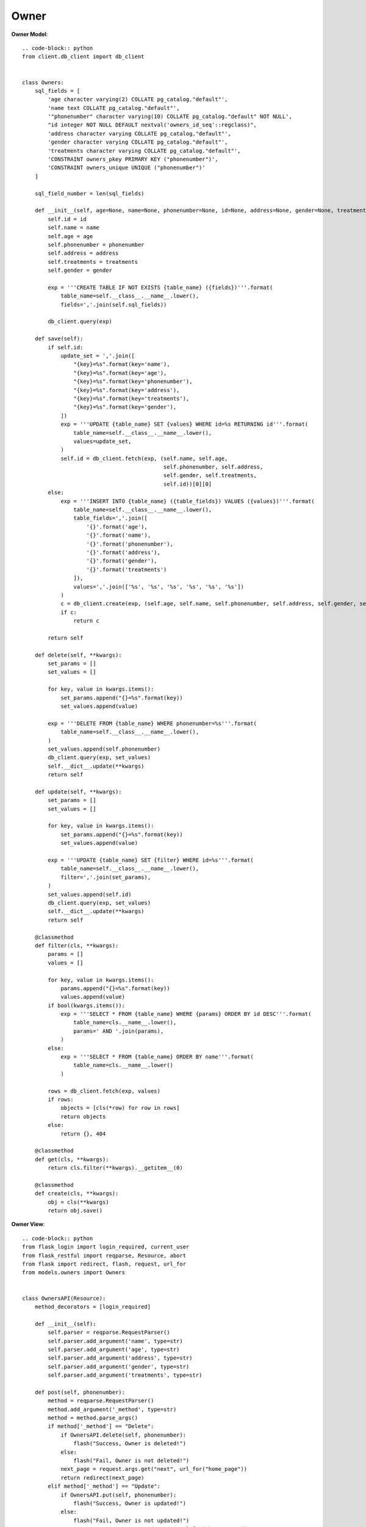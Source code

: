 Owner
-----

**Owner Model**::

    .. code-block:: python
    from client.db_client import db_client


    class Owners:
        sql_fields = [
            'age character varying(2) COLLATE pg_catalog."default"',
            'name text COLLATE pg_catalog."default"',
            '"phonenumber" character varying(10) COLLATE pg_catalog."default" NOT NULL',
            "id integer NOT NULL DEFAULT nextval('owners_id_seq'::regclass)",
            'address character varying COLLATE pg_catalog."default"',
            'gender character varying COLLATE pg_catalog."default"',
            'treatments character varying COLLATE pg_catalog."default"',
            'CONSTRAINT owners_pkey PRIMARY KEY ("phonenumber")',
            'CONSTRAINT owners_unique UNIQUE ("phonenumber")'
        ]

        sql_field_number = len(sql_fields)

        def __init__(self, age=None, name=None, phonenumber=None, id=None, address=None, gender=None, treatments=None):
            self.id = id
            self.name = name
            self.age = age
            self.phonenumber = phonenumber
            self.address = address
            self.treatments = treatments
            self.gender = gender

            exp = '''CREATE TABLE IF NOT EXISTS {table_name} ({fields})'''.format(
                table_name=self.__class__.__name__.lower(),
                fields=','.join(self.sql_fields))

            db_client.query(exp)

        def save(self):
            if self.id:
                update_set = ','.join([
                    "{key}=%s".format(key='name'),
                    "{key}=%s".format(key='age'),
                    "{key}=%s".format(key='phonenumber'),
                    "{key}=%s".format(key='address'),
                    "{key}=%s".format(key='treatments'),
                    "{key}=%s".format(key='gender'),
                ])
                exp = '''UPDATE {table_name} SET {values} WHERE id=%s RETURNING id'''.format(
                    table_name=self.__class__.__name__.lower(),
                    values=update_set,
                )
                self.id = db_client.fetch(exp, (self.name, self.age,
                                                self.phonenumber, self.address,
                                                self.gender, self.treatments,
                                                self.id))[0][0]
            else:
                exp = '''INSERT INTO {table_name} ({table_fields}) VALUES ({values})'''.format(
                    table_name=self.__class__.__name__.lower(),
                    table_fields=','.join([
                        '{}'.format('age'),
                        '{}'.format('name'),
                        '{}'.format('phonenumber'),
                        '{}'.format('address'),
                        '{}'.format('gender'),
                        '{}'.format('treatments')
                    ]),
                    values=','.join(['%s', '%s', '%s', '%s', '%s', '%s'])
                )
                c = db_client.create(exp, (self.age, self.name, self.phonenumber, self.address, self.gender, self.treatments))
                if c:
                    return c

            return self

        def delete(self, **kwargs):
            set_params = []
            set_values = []

            for key, value in kwargs.items():
                set_params.append("{}=%s".format(key))
                set_values.append(value)

            exp = '''DELETE FROM {table_name} WHERE phonenumber=%s'''.format(
                table_name=self.__class__.__name__.lower(),
            )
            set_values.append(self.phonenumber)
            db_client.query(exp, set_values)
            self.__dict__.update(**kwargs)
            return self

        def update(self, **kwargs):
            set_params = []
            set_values = []

            for key, value in kwargs.items():
                set_params.append("{}=%s".format(key))
                set_values.append(value)

            exp = '''UPDATE {table_name} SET {filter} WHERE id=%s'''.format(
                table_name=self.__class__.__name__.lower(),
                filter=','.join(set_params),
            )
            set_values.append(self.id)
            db_client.query(exp, set_values)
            self.__dict__.update(**kwargs)
            return self

        @classmethod
        def filter(cls, **kwargs):
            params = []
            values = []

            for key, value in kwargs.items():
                params.append("{}=%s".format(key))
                values.append(value)
            if bool(kwargs.items()):
                exp = '''SELECT * FROM {table_name} WHERE {params} ORDER BY id DESC'''.format(
                    table_name=cls.__name__.lower(),
                    params=' AND '.join(params),
                )
            else:
                exp = '''SELECT * FROM {table_name} ORDER BY name'''.format(
                    table_name=cls.__name__.lower()
                )

            rows = db_client.fetch(exp, values)
            if rows:
                objects = [cls(*row) for row in rows]
                return objects
            else:
                return {}, 404

        @classmethod
        def get(cls, **kwargs):
            return cls.filter(**kwargs).__getitem__(0)

        @classmethod
        def create(cls, **kwargs):
            obj = cls(**kwargs)
            return obj.save()



**Owner View**::

    .. code-block:: python
    from flask_login import login_required, current_user
    from flask_restful import reqparse, Resource, abort
    from flask import redirect, flash, request, url_for
    from models.owners import Owners


    class OwnersAPI(Resource):
        method_decorators = [login_required]

        def __init__(self):
            self.parser = reqparse.RequestParser()
            self.parser.add_argument('name', type=str)
            self.parser.add_argument('age', type=str)
            self.parser.add_argument('address', type=str)
            self.parser.add_argument('gender', type=str)
            self.parser.add_argument('treatments', type=str)

        def post(self, phonenumber):
            method = reqparse.RequestParser()
            method.add_argument('_method', type=str)
            method = method.parse_args()
            if method['_method'] == "Delete":
                if OwnersAPI.delete(self, phonenumber):
                    flash("Success, Owner is deleted!")
                else:
                    flash("Fail, Owner is not deleted!")
                next_page = request.args.get("next", url_for("home_page"))
                return redirect(next_page)
            elif method['_method'] == "Update":
                if OwnersAPI.put(self, phonenumber):
                    flash("Success, Owner is updated!")
                else:
                    flash("Fail, Owner is not updated!")
                next_page = request.args.get("next", url_for("home_page"))
                return redirect(next_page)
            else:
                abort(405)

        def get(self, phonenumber):
            u = Owners.get(phonenumber=phonenumber)
            if u:
                owner = u.__dict__
                return owner
            return {}, 404

        def put(self, phonenumber):
            if current_user.is_admin:
                args = self.parser.parse_args()
                u = Owners.get(phonenumber=phonenumber)
                if u and args:
                    u.update(**args)
                    return u.__dict__
            else:
                abort(403)
            return {}, 404

        def delete(self, phonenumber):
            if current_user.is_admin:
                u = Owners.get(phonenumber=phonenumber)
                if u:
                    r = u.__dict__
                    u.delete()
                    return r, 200
            else:
                abort(403)


    class OwnersListAPI(Resource):
        method_decorators = [login_required]

        def __init__(self):
            self.parser = reqparse.RequestParser()
            self.parser.add_argument('age', type=str)
            self.parser.add_argument('name', type=str)
            self.parser.add_argument('phonenumber', type=str)
            self.parser.add_argument('gender', type=str)
            self.parser.add_argument('address', type=str)
            self.parser.add_argument('treatments', type=str)

        def get(self):
            qs = Owners.filter()
            if qs:
                r = [u.__dict__ for u in qs]
                return r
            return {}, 404

        def post(self):
            args = self.parser.parse_args()
            if args:
                u = Owners.create(**args)
                if type(u) is str:
                    flash(u)
                    next_page = request.args.get("next", url_for("home_page"))
                    return redirect(next_page)
                else:
                    flash('You were successfully created Owner!')
                    next_page = request.args.get("next", url_for("home_page"))
                    return redirect(next_page)
            return {}, 404
